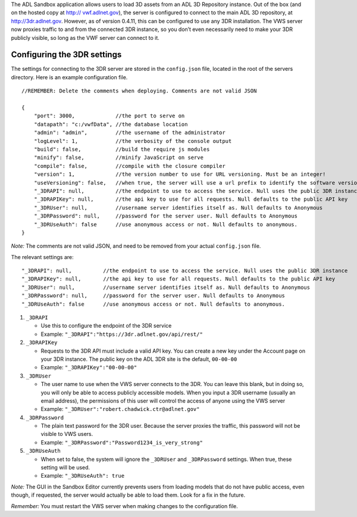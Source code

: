 The ADL Sandbox application allows users to load 3D assets from an ADL
3D Repository instance. Out of the box (and on the hosted copy at
`http:// vwf.adlnet.gov <http://vwf.adlnet.gov>`__), the server is
configured to connect to the main ADL 3D repository, at
http://3dr.adlnet.gov. However, as of version 0.4.11, this can be
configured to use any 3DR installation. The VWS server now proxies
traffic to and from the connected 3DR instance, so you don’t even
necessarily need to make your 3DR publicly visible, so long as the VWF
server can connect to it.

Configuring the 3DR settings
~~~~~~~~~~~~~~~~~~~~~~~~~~~~

The settings for connecting to the 3DR server are stored in the
``config.json`` file, located in the root of the servers directory. Here
is an example configuration file.

::

    //REMEMBER: Delete the comments when deploying. Comments are not valid JSON

    {
        "port": 3000,             //the port to serve on
        "datapath": "c:/vwfData", //the database location
        "admin": "admin",         //the username of the administrator
        "logLevel": 1,            //the verbosity of the console output
        "build": false,           //build the require js modules
        "minify": false,          //minify JavaScript on serve
        "compile": false,         //compile with the closure compiler
        "version": 1,             //the version number to use for URL versioning. Must be an integer!
        "useVersioning": false,   //when true, the server will use a url prefix to identify the software version
        "_3DRAPI": null,          //the endpoint to use to access the service. Null uses the public 3DR instance
        "_3DRAPIKey": null,       //the api key to use for all requests. Null defaults to the public API key
        "_3DRUser": null,         //username server identifies itself as. Null defaults to Anonymous
        "_3DRPassword": null,     //password for the server user. Null defaults to Anonymous
        "_3DRUseAuth": false      //use anonymous access or not. Null defaults to anonymous.
    }

*Note:* The comments are not valid JSON, and need to be removed from
your actual ``config.json`` file.

The relevant settings are:

::

        "_3DRAPI": null,          //the endpoint to use to access the service. Null uses the public 3DR instance
        "_3DRAPIKey": null,       //the api key to use for all requests. Null defaults to the public API key
        "_3DRUser": null,         //username server identifies itself as. Null defaults to Anonymous
        "_3DRPassword": null,     //password for the server user. Null defaults to Anonymous
        "_3DRUseAuth": false      //use anonymous access or not. Null defaults to anonymous.

1. ``_3DRAPI``

   -  Use this to configure the endpoint of the 3DR service
   -  Example: ``"_3DRAPI":"https://3dr.adlnet.gov/api/rest/"``

2. ``_3DRAPIKey``

   -  Requests to the 3DR API must include a valid API key. You can
      create a new key under the Account page on your 3DR instance. The
      public key on the ADL 3DR site is the default, ``00-00-00``
   -  Example: ``"_3DRAPIKey":"00-00-00"``

3. ``_3DRUser``

   -  The user name to use when the VWS server connects to the 3DR. You
      can leave this blank, but in doing so, you will only be able to
      access publicly accessible models. When you input a 3DR username
      (usually an email address), the permissions of this user will
      control the access of anyone using the VWS server
   -  Example: ``"_3DRUser":"robert.chadwick.ctr@adlnet.gov"``

4. ``_3DRPassword``

   -  The plain text password for the 3DR user. Because the server
      proxies the traffic, this password will not be visible to VWS
      users.
   -  Example: ``"_3DRPassword":"Password1234_is_very_strong"``

5. ``_3DRUseAuth``

   -  When set to false, the system will ignore the ``_3DRUser`` and
      ``_3DRPassword`` settings. When true, these setting will be used.
   -  Example: ``"_3DRUseAuth": true``

*Note:* The GUI in the Sandbox Editor currently prevents users from
loading models that do not have public access, even though, if
requested, the server would actually be able to load them. Look for a
fix in the future.

*Remember:* You must restart the VWS server when making changes to the
configuration file.
